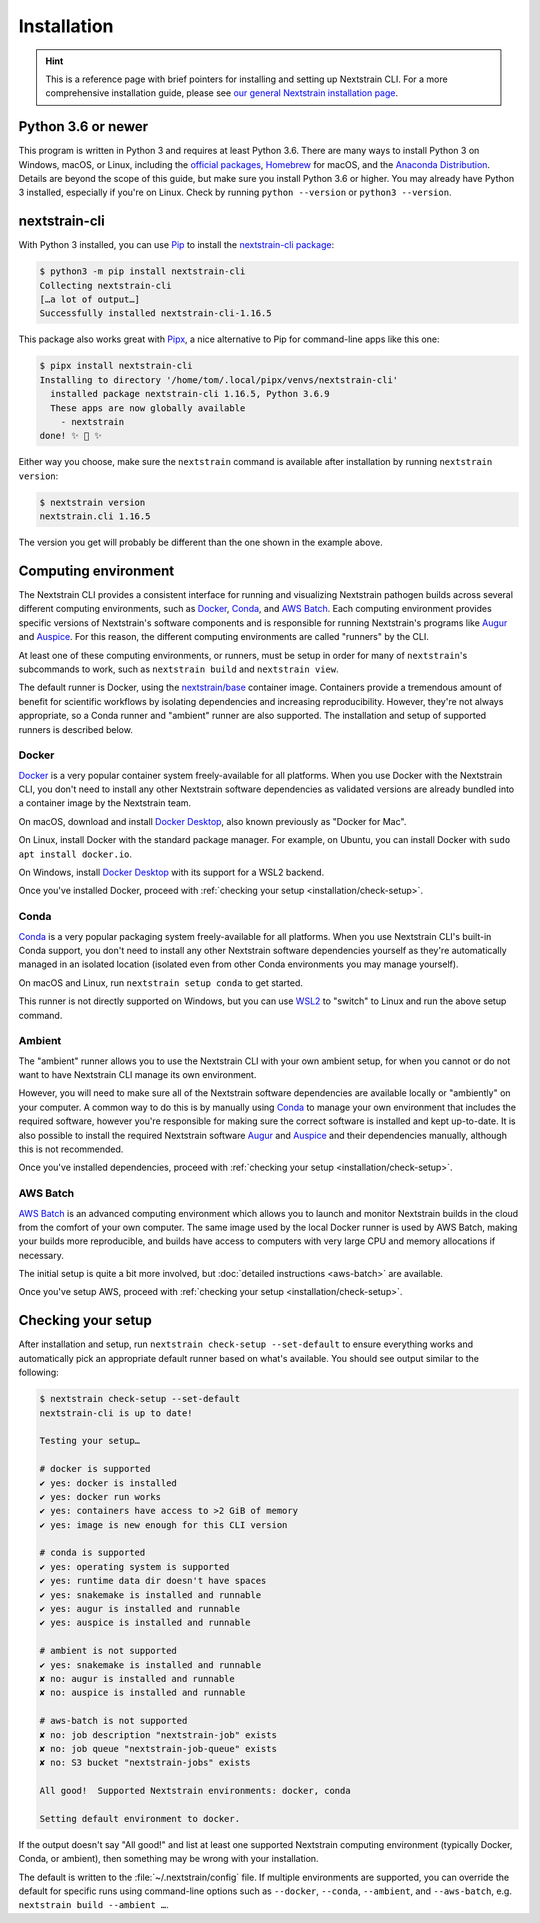 ============
Installation
============

.. hint::
   This is a reference page with brief pointers for installing and setting up
   Nextstrain CLI. For a more comprehensive installation guide, please see `our
   general Nextstrain installation page
   <https://docs.nextstrain.org/page/install.html>`__.

Python 3.6 or newer
===================

This program is written in Python 3 and requires at least Python 3.6.  There
are many ways to install Python 3 on Windows, macOS, or Linux, including the
`official packages`_, `Homebrew`_ for macOS, and the `Anaconda Distribution`_.
Details are beyond the scope of this guide, but make sure you install Python
3.6 or higher. You may already have Python 3 installed, especially if you're on
Linux. Check by running ``python --version`` or ``python3 --version``.

.. _official packages: https://www.python.org/downloads/
.. _Homebrew: https://brew.sh
.. _Anaconda Distribution: https://www.anaconda.com/distribution/

nextstrain-cli
==============

With Python 3 installed, you can use `Pip <https://pip.pypa.io>`__ to install
the `nextstrain-cli package <https://pypi.org/project/nextstrain-cli>`__:

.. code-block:: console

   $ python3 -m pip install nextstrain-cli
   Collecting nextstrain-cli
   […a lot of output…]
   Successfully installed nextstrain-cli-1.16.5

This package also works great with `Pipx
<https://pipxproject.github.io/pipx/>`__, a nice alternative to Pip for
command-line apps like this one:

.. code-block:: console

   $ pipx install nextstrain-cli
   Installing to directory '/home/tom/.local/pipx/venvs/nextstrain-cli'
     installed package nextstrain-cli 1.16.5, Python 3.6.9
     These apps are now globally available
       - nextstrain
   done! ✨ 🌟 ✨

Either way you choose, make sure the ``nextstrain`` command is available after
installation by running ``nextstrain version``:

.. code-block:: console

   $ nextstrain version
   nextstrain.cli 1.16.5

The version you get will probably be different than the one shown in the
example above.

Computing environment
=====================

The Nextstrain CLI provides a consistent interface for running and visualizing
Nextstrain pathogen builds across several different computing environments,
such as `Docker <https://docker.com>`__, `Conda
<https://docs.conda.io/en/latest/miniconda.html>`__, and `AWS Batch
<https://aws.amazon.com/batch/>`__. Each computing environment provides
specific versions of Nextstrain's software components and is responsible for
running Nextstrain's programs like `Augur
<https://github.com/nextstrain/augur>`__ and `Auspice
<https://github.com/nextstrain/auspice>`__. For this reason, the different
computing environments are called "runners" by the CLI.

At least one of these computing environments, or runners, must be setup in
order for many of ``nextstrain``'s subcommands to work, such as ``nextstrain
build`` and ``nextstrain view``.

The default runner is Docker, using the `nextstrain/base`_ container image.
Containers provide a tremendous amount of benefit for scientific workflows by
isolating dependencies and increasing reproducibility. However, they're not
always appropriate, so a Conda runner and "ambient" runner are also supported.
The installation and setup of supported runners is described below.

.. _nextstrain/base: https://github.com/nextstrain/docker-base

Docker
------

`Docker <https://docker.com>`__ is a very popular container system
freely-available for all platforms. When you use Docker with the Nextstrain
CLI, you don't need to install any other Nextstrain software dependencies as
validated versions are already bundled into a container image by the Nextstrain
team.

On macOS, download and install `Docker Desktop`_, also known previously as
"Docker for Mac".

On Linux, install Docker with the standard package manager. For example, on
Ubuntu, you can install Docker with ``sudo apt install docker.io``.

On Windows, install `Docker Desktop`_ with its support for a WSL2 backend.

Once you've installed Docker, proceed with :ref:`checking your setup
<installation/check-setup>`.

.. _Docker Desktop: https://www.docker.com/products/docker-desktop

Conda
-----

`Conda <https://docs.conda.io/en/latest/miniconda.html>`__ is a very popular
packaging system freely-available for all platforms. When you use Nextstrain
CLI's built-in Conda support, you don't need to install any other Nextstrain
software dependencies yourself as they're automatically managed in an isolated
location (isolated even from other Conda environments you may manage yourself).

On macOS and Linux, run ``nextstrain setup conda`` to get started.

This runner is not directly supported on Windows, but you can use `WSL2
<https://docs.microsoft.com/en-us/windows/wsl/wsl2-index>`__ to "switch" to
Linux and run the above setup command.

Ambient
-------

The "ambient" runner allows you to use the Nextstrain CLI with your own ambient
setup, for when you cannot or do not want to have Nextstrain CLI manage its own
environment.

However, you will need to make sure all of the Nextstrain software dependencies
are available locally or "ambiently" on your computer. A common way to do this
is by manually using `Conda <https://docs.conda.io/en/latest/miniconda.html>`__
to manage your own environment that includes the required software, however
you're responsible for making sure the correct software is installed and kept
up-to-date. It is also possible to install the required Nextstrain software
`Augur <https://github.com/nextstrain/augur>`__ and `Auspice
<https://github.com/nextstrain/auspice>`__ and their dependencies manually,
although this is not recommended.

Once you've installed dependencies, proceed with :ref:`checking your setup
<installation/check-setup>`.

AWS Batch
---------

`AWS Batch <https://aws.amazon.com/batch/>`__ is an advanced computing
environment which allows you to launch and monitor Nextstrain builds in the
cloud from the comfort of your own computer. The same image used by the local
Docker runner is used by AWS Batch, making your builds more reproducible, and
builds have access to computers with very large CPU and memory allocations if
necessary.

The initial setup is quite a bit more involved, but :doc:`detailed instructions
<aws-batch>` are available.

Once you've setup AWS, proceed with :ref:`checking your setup
<installation/check-setup>`.

.. _installation/check-setup:

Checking your setup
===================

After installation and setup, run ``nextstrain check-setup --set-default`` to
ensure everything works and automatically pick an appropriate default runner
based on what's available. You should see output similar to the following:

.. code-block:: console

   $ nextstrain check-setup --set-default
   nextstrain-cli is up to date!

   Testing your setup…

   # docker is supported
   ✔ yes: docker is installed
   ✔ yes: docker run works
   ✔ yes: containers have access to >2 GiB of memory
   ✔ yes: image is new enough for this CLI version

   # conda is supported
   ✔ yes: operating system is supported
   ✔ yes: runtime data dir doesn't have spaces
   ✔ yes: snakemake is installed and runnable
   ✔ yes: augur is installed and runnable
   ✔ yes: auspice is installed and runnable

   # ambient is not supported
   ✔ yes: snakemake is installed and runnable
   ✘ no: augur is installed and runnable
   ✘ no: auspice is installed and runnable

   # aws-batch is not supported
   ✘ no: job description "nextstrain-job" exists
   ✘ no: job queue "nextstrain-job-queue" exists
   ✘ no: S3 bucket "nextstrain-jobs" exists

   All good!  Supported Nextstrain environments: docker, conda

   Setting default environment to docker.

If the output doesn't say "All good!" and list at least one supported
Nextstrain computing environment (typically Docker, Conda, or ambient), then
something may be wrong with your installation.

The default is written to the :file:`~/.nextstrain/config` file. If multiple
environments are supported, you can override the default for specific runs
using command-line options such as ``--docker``, ``--conda``, ``--ambient``,
and ``--aws-batch``, e.g. ``nextstrain build --ambient …``.
